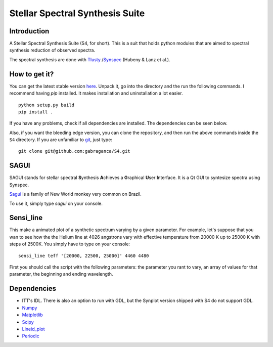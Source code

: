 Stellar Spectral Synthesis Suite
================================

Introduction
------------

A Stellar Spectral Synthesis Suite (S4, for short). This is a suit that holds
python modules that are aimed to spectral synthesis reduction of observed
spectra.

The spectral synthesis are done with `Tlusty <http://nova.astro.umd.edu/>`_
/`Synspec <http://nova.astro.umd.edu/Synspec49/synspec.html>`_ (Hubeny & Lanz et al.).

How to get it?
--------------

You can get the latest stable version `here <https://github.com/gabraganca/S4/releases>`_.
Unpack it, go into the directory and the run the following commands. I recommend having `pip` 
installed. It makes installation and uninstallation a lot easier.

::

    python setup.py build
    pip install .

If you have any problems, check if all dependencies are installed. The dependencies can be seen 
below.

Also, if you want the bleeding edge version, you can clone the repository, and then run the 
above commands inside the ``S4`` directory. If you are unfamiliar to `git <http://git-scm.com/>`_, 
just type:

::

     git clone git@github.com:gabraganca/S4.git
     


SAGUI
-----

SAGUI stands for stellar spectral **S**\ynthesis **A**\chieves a **G**\raphical
**U**\ser **I**\nterface. It is a Qt GUI to syntesize spectra using Synspec.

`Sagui <http://en.wikipedia.org/wiki/Callitrichinae>`_ is a family of New World 
monkey very common on Brazil.

To use it, simply type *sagui* on your console.


Sensi_line
----------

This make a animated plot of a synthetic spectrum varying by a given parameter. 
For example, let's suppose that you wan to see how the the Helium line at 4026 
angstrons vary with effective temperature from 20000 K up to 25000 K with steps 
of 2500K. You simply have to type on your console:

::

    sensi_line teff '[20000, 22500, 25000]' 4460 4480
    
First you should call the script with the following parameters: the parameter you 
rant to vary, an array of values for that parameter, the beginning and ending 
wavelength.

Dependencies
------------

- ITT's IDL. There is also an option to run with GDL, but the Synplot version
  shipped with S4 do not support GDL.

- `Numpy <http://www.numpy.org/>`_

- `Matplotlib <http://matplotlib.org/>`_

- `Scipy <http://www.scipy.org/>`_

- `Lineid_plot <https://github.com/phn/lineid_plot>`_

- `Periodic <http://pythonhosted.org/periodic/>`_
